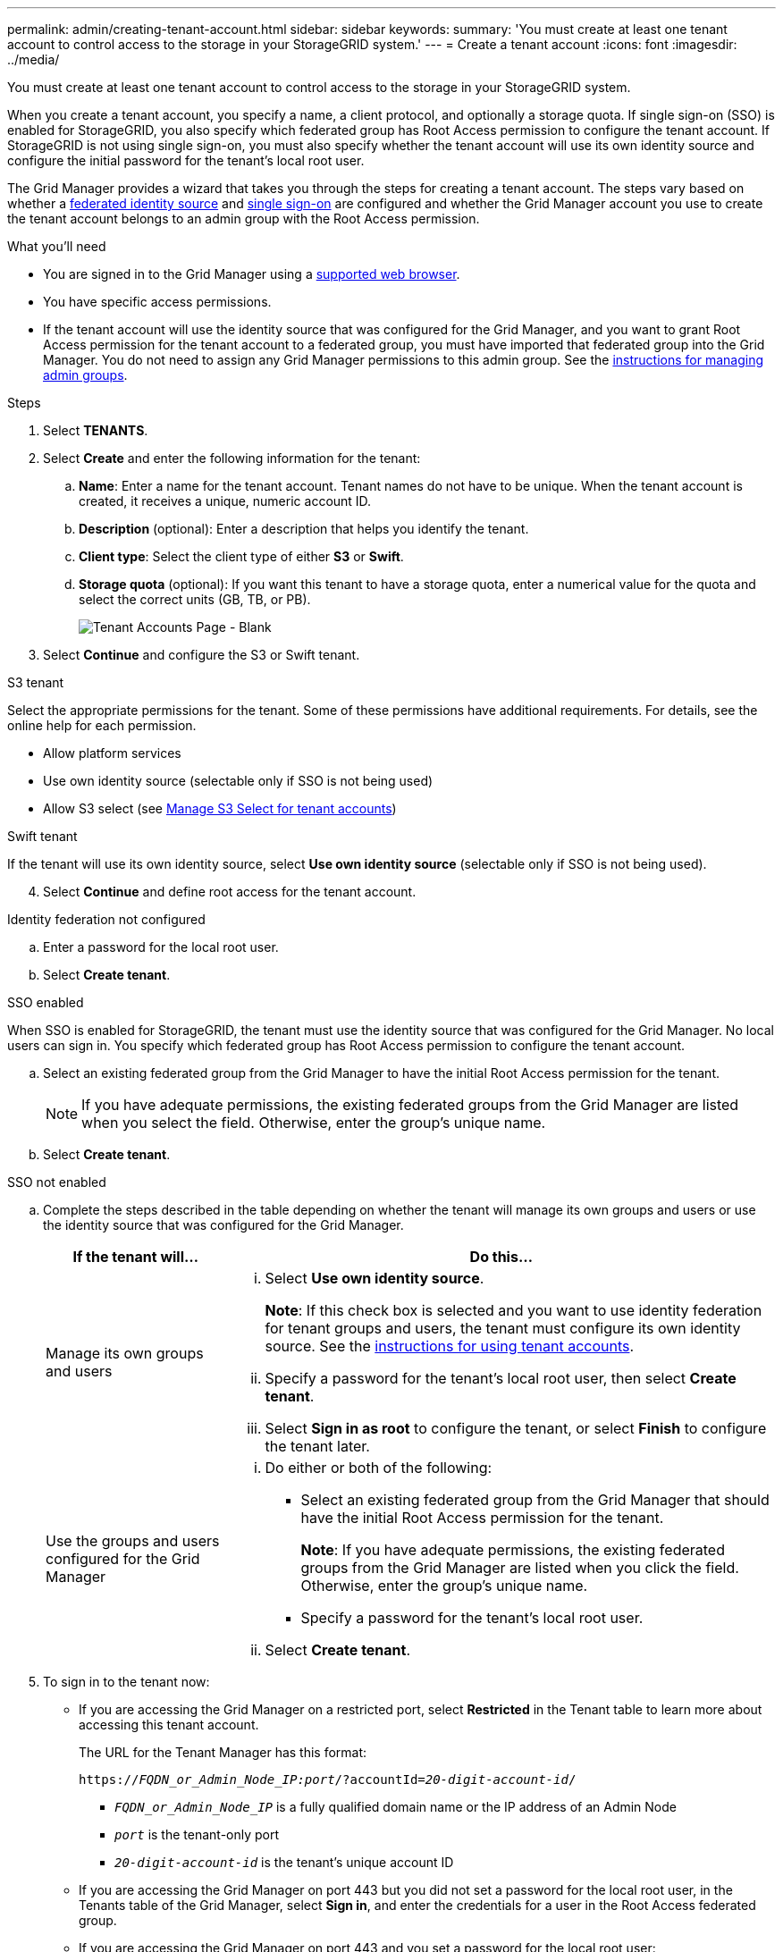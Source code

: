 ---
permalink: admin/creating-tenant-account.html
sidebar: sidebar
keywords:
summary: 'You must create at least one tenant account to control access to the storage in your StorageGRID system.'
---
= Create a tenant account
:icons: font
:imagesdir: ../media/

[.lead]
You must create at least one tenant account to control access to the storage in your StorageGRID system.

When you create a tenant account, you specify a name, a client protocol, and optionally a storage quota. If single sign-on (SSO) is enabled for StorageGRID, you also specify which federated group has Root Access permission to configure the tenant account. If StorageGRID is not using single sign-on, you must also specify whether the tenant account will use its own identity source and configure the initial password for the tenant's local root user.

The Grid Manager provides a wizard that takes you through the steps for creating a tenant account. The steps vary based on whether a xref:using-identity-federation.adoc[federated identity source] and xref:using-single-sign-on.adoc[single sign-on] are configured and whether the Grid Manager account you use to create the tenant account belongs to an admin group with the Root Access permission.

.What you'll need

* You are signed in to the Grid Manager using a xref:../admin/web-browser-requirements.adoc[supported web browser].
* You have specific access permissions.
* If the tenant account will use the identity source that was configured for the Grid Manager, and you want to grant Root Access permission for the tenant account to a federated group, you must have imported that federated group into the Grid Manager. You do not need to assign any Grid Manager permissions to this admin group. See the xref:managing-admin-groups.adoc[instructions for managing admin groups].

.Steps

. Select *TENANTS*.
. Select *Create* and enter the following information for the tenant:
.. *Name*: Enter a name for the tenant account. Tenant names do not have to be unique. When the tenant account is created, it receives a unique, numeric account ID.
.. *Description* (optional): Enter a description that helps you identify the tenant.
.. *Client type*: Select the client type of either *S3* or *Swift*.
.. *Storage quota* (optional): If you want this tenant to have a storage quota, enter a numerical value for the quota and select the correct units (GB, TB, or PB).
+
image::../media/tenant_create_wizard_step_1.png[Tenant Accounts Page - Blank]
. Select *Continue* and configure the S3 or Swift tenant.

[role="tabbed-block"]
====

.S3 tenant
--

Select the appropriate permissions for the tenant. Some of these permissions have additional requirements. For details, see the online help for each permission.

* Allow platform services
* Use own identity source (selectable only if SSO is not being used)
* Allow S3 select (see xref:manage-s3-select-for-tenant-accounts.adoc[Manage S3 Select for tenant accounts])

--

.Swift tenant
--
If the tenant will use its own identity source, select *Use own identity source* (selectable only if SSO is not being used).

--

====

[start=4]
. Select *Continue* and define root access for the tenant account.

[role="tabbed-block"]
====

.Identity federation not configured
--

.. Enter a password for the local root user.
.. Select *Create tenant*.

--

.SSO enabled 
--

When SSO is enabled for StorageGRID, the tenant must use the identity source that was configured for the Grid Manager. No local users can sign in. You specify which federated group has Root Access permission to configure the tenant account.

.. Select an existing federated group from the Grid Manager to have the initial Root Access permission for the tenant.
+
NOTE: If you have adequate permissions, the existing federated groups from the Grid Manager are listed when you select the field. Otherwise, enter the group's unique name.

.. Select *Create tenant*.
 
--

.SSO not enabled
--
.. Complete the steps described in the table depending on whether the tenant will manage its own groups and users or use the identity source that was configured for the Grid Manager.
+
[cols="1a,3a" options="header"]
|===
| If the tenant will... | Do this...

|Manage its own groups and users
|
... Select *Use own identity source*.
+
*Note*: If this check box is selected and you want to use identity federation for tenant groups and users, the tenant must configure its own identity source. See the xref:../tenant/index.adoc[instructions for using tenant accounts].
+
... Specify a password for the tenant's local root user, then select *Create tenant*.
... Select *Sign in as root* to configure the tenant, or select *Finish* to configure the tenant later.

|Use the groups and users configured for the Grid Manager
|
... Do either or both of the following:
+
* Select an existing federated group from the Grid Manager that should have the initial Root Access permission for the tenant.
+
*Note*: If you have adequate permissions, the existing federated groups from the Grid Manager are listed when you click the field. Otherwise, enter the group's unique name.
+
* Specify a password for the tenant’s local root user.

... Select *Create tenant*.

|===

--

====

[start=5]
. To sign in to the tenant now:
+
* If you are accessing the Grid Manager on a restricted port, select *Restricted* in the Tenant table to learn more about accessing this tenant account.
+
The URL for the Tenant Manager has this format:
+
`https://_FQDN_or_Admin_Node_IP:port_/?accountId=_20-digit-account-id_/`
+
 ** `_FQDN_or_Admin_Node_IP_` is a fully qualified domain name or the IP address of an Admin Node
 ** `_port_` is the tenant-only port
 ** `_20-digit-account-id_` is the tenant's unique account ID

+
* If you are accessing the Grid Manager on port 443 but you did not set a password for the local root user, in the Tenants table of the Grid Manager, select *Sign in*, and enter the credentials for a user in the Root Access federated group.
+
* If you are accessing the Grid Manager on port 443 and you set a password for the local root user:

.. Select *Sign in as root* to configure the tenant now.
+
When you sign in, links appear for configuring buckets or containers, identity federation, groups, and users.
+
image::../media/configure_tenant_account.png[Configure tenant account]

.. Select the links to configure the tenant account.
+
Each link opens the corresponding page in the Tenant Manager. To complete the page, see the xref:../tenant/index.adoc[instructions for using tenant accounts].

.. Otherwise, select *Finish* to access the tenant later.

. To access the tenant later:
+
[cols="1a,2a" options="header"]
|===
| If you are using...| Do one of these...

|Port 443
|
** From the Grid Manager, select *TENANTS*, and select *Sign in* to the right of the tenant name.
** Enter the tenant's URL in a web browser:
+
`https://_FQDN_or_Admin_Node_IP_/?accountId=_20-digit-account-id_/`
+

*** `_FQDN_or_Admin_Node_IP_` is a fully qualified domain name or the IP address of an Admin Node
*** `_20-digit-account-id_` is the tenant's unique account ID

|A restricted port
|
 ** From the Grid Manager, select *TENANTS*, and select *Restricted*.
 ** Enter the tenant's URL in a web browser:
+
`https://_FQDN_or_Admin_Node_IP:port_/?accountId=_20-digit-account-id_`
+

*** `_FQDN_or_Admin_Node_IP_` is a fully qualified domain name or the IP address of an Admin Node
*** `_port_` is the tenant-only restricted port
*** `_20-digit-account-id_` is the tenant's unique account ID


|===

.Related information

xref:controlling-access-through-firewalls.adoc[Control access through firewalls]

xref:managing-platform-services-for-s3-tenant-accounts.adoc[Manage platform services for S3 tenant accounts]

